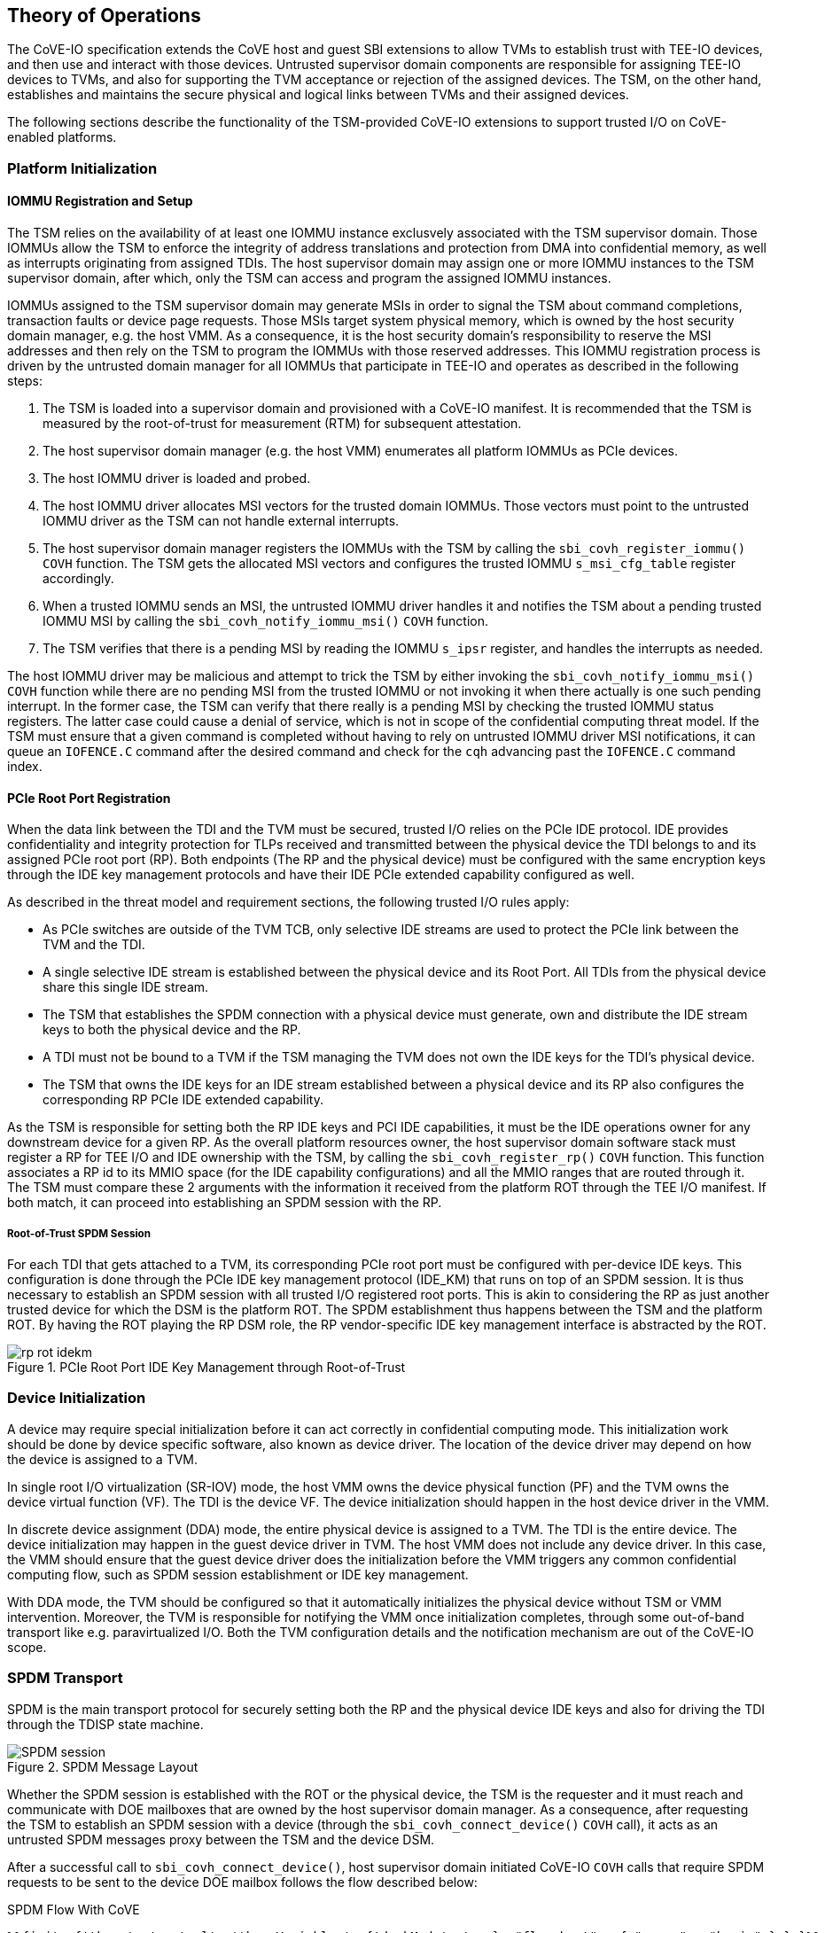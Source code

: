 [[theory_operations]]

== Theory of Operations

The CoVE-IO specification extends the CoVE host and guest SBI extensions to
allow TVMs to establish trust with TEE-IO devices, and then use and interact
with those devices. Untrusted supervisor domain components are responsible for
assigning TEE-IO devices to TVMs, and also for supporting the TVM acceptance or
rejection of the assigned devices. The TSM, on the other hand, establishes and
maintains the secure physical and logical links between TVMs and their assigned
devices.

The following sections describe the functionality of the TSM-provided CoVE-IO
extensions to support trusted I/O on CoVE-enabled platforms.

=== Platform Initialization

==== IOMMU Registration and Setup

The TSM relies on the availability of at least one IOMMU instance exclusvely
associated with the TSM supervisor domain. Those IOMMUs allow the TSM to enforce
the integrity of address translations and protection from DMA into confidential
memory, as well as  interrupts originating from assigned TDIs. The host
supervisor domain may assign one or more IOMMU instances to the TSM supervisor
domain, after which, only the TSM can access and program the assigned IOMMU
instances.

IOMMUs assigned to the TSM supervisor domain may generate MSIs in order to signal
the TSM about command completions, transaction faults or device page requests.
Those MSIs target system physical memory, which is owned by the host security
domain manager, e.g. the host VMM. As a consequence, it is the host security
domain's responsibility to reserve the MSI addresses and then rely on the TSM to
program the IOMMUs with those reserved addresses. This IOMMU registration
process is driven by the untrusted domain manager for all IOMMUs that
participate in TEE-IO and operates as described in the following steps:

1. The TSM is loaded into a supervisor domain and provisioned with a CoVE-IO
   manifest. It is recommended that the TSM is measured by the root-of-trust for
   measurement (RTM) for subsequent attestation.
2. The host supervisor domain manager (e.g. the host VMM) enumerates all
   platform IOMMUs as PCIe devices.
3. The host IOMMU driver is loaded and probed.
4. The host IOMMU driver allocates MSI vectors for the trusted domain
   IOMMUs. Those vectors must point to the untrusted IOMMU driver as the TSM can
   not handle external interrupts.
5. The host supervisor domain manager registers the IOMMUs with the TSM by
   calling the `sbi_covh_register_iommu()` `COVH` function. The TSM gets the
   allocated MSI vectors and configures the trusted IOMMU `s_msi_cfg_table`
   register accordingly.
6. When a trusted IOMMU sends an MSI, the untrusted IOMMU driver handles it and
   notifies the TSM about a pending trusted IOMMU MSI by calling the
   `sbi_covh_notify_iommu_msi()` `COVH` function.
7. The TSM verifies that there is a pending MSI by reading the IOMMU `s_ipsr`
   register, and handles the interrupts as needed.

The host IOMMU driver may be malicious and attempt to trick the TSM by either
invoking the `sbi_covh_notify_iommu_msi()` `COVH` function while there are no
pending MSI from the trusted IOMMU or not invoking it when there actually is one
such pending interrupt. In the former case, the TSM can verify that there really
is a pending MSI by checking the trusted IOMMU status registers. The latter case
could cause a denial of service, which is not in scope of the confidential
computing threat model. If the TSM must ensure that a given command is completed
without having to rely on untrusted IOMMU driver MSI notifications, it can queue
an `IOFENCE.C` command after the desired command and check for the `cqh`
advancing past the `IOFENCE.C` command index.

==== PCIe Root Port Registration

When the data link between the TDI and the TVM must be secured, trusted I/O
relies on the PCIe IDE protocol. IDE provides confidentiality and integrity
protection for TLPs received and transmitted between the physical device the TDI
belongs to and its assigned PCIe root port (RP). Both endpoints (The RP and the
physical device) must be configured with the same encryption keys through the
IDE key management protocols and have their IDE PCIe extended capability
configured as well.

As described in the threat model and requirement sections, the following trusted
I/O rules apply:

* As PCIe switches are outside of the TVM TCB, only selective IDE streams are
  used to protect the PCIe link between the TVM and the TDI.
* A single selective IDE stream is established between the physical device and
  its Root Port. All TDIs from the physical device share this single IDE stream.
* The TSM that establishes the SPDM connection with a physical device must
  generate, own and distribute the IDE stream keys to both the physical device
  and the RP.
* A TDI must not be bound to a TVM if the TSM managing the TVM does not own the
  IDE keys for the TDI's physical device.
* The TSM that owns the IDE keys for an IDE stream established between a physical
  device and its RP also configures the corresponding RP PCIe IDE extended
  capability.

As the TSM is responsible for setting both the RP IDE keys and PCI IDE
capabilities, it must be the IDE operations owner for any downstream device for
a given RP. As the overall platform resources owner, the host supervisor domain
software stack must register a RP for TEE I/O and IDE ownership with the TSM, by
calling the `sbi_covh_register_rp()` `COVH` function. This function associates a
RP id to its MMIO space (for the IDE capability configurations) and all the MMIO
ranges that are routed through it. The TSM must compare these 2 arguments with
the information it received from the platform ROT through the TEE I/O manifest.
If both match, it can proceed into establishing an SPDM session with the RP.

===== Root-of-Trust SPDM Session

For each TDI that gets attached to a TVM, its corresponding PCIe root port must
be configured with per-device IDE keys. This configuration is done through the
PCIe IDE key management protocol (IDE_KM) that runs on top of an SPDM session.
It is thus necessary to establish an SPDM session with all trusted I/O
registered root ports. This is akin to considering the RP as just another
trusted device for which the DSM is the platform ROT. The SPDM establishment
thus happens between the TSM and the platform ROT. By having the ROT playing the
RP DSM role, the RP vendor-specific IDE key management interface is abstracted
by the ROT.

[[IDE_KM_RPT_OP]]
.PCIe Root Port IDE Key Management through Root-of-Trust
image::images/rp_rot_idekm.svg[align="center"]

=== Device Initialization

A device may require special initialization before it can act correctly in
confidential computing mode. This initialization work should be done by device
specific software, also known as device driver. The location of the device
driver may depend on how the device is assigned to a TVM.

In single root I/O virtualization (SR-IOV) mode, the host VMM owns the device
physical function (PF) and the TVM owns the device virtual function (VF). The
TDI is the device VF. The device initialization should happen in the host device
driver in the VMM.

In discrete device assignment (DDA) mode, the entire physical device is
assigned to a TVM. The TDI is the entire device. The device initialization may
happen in the guest device driver in TVM. The host VMM does not include any
device driver. In this case, the VMM should ensure that the guest device driver
does the initialization before the VMM triggers any common confidential computing
flow, such as SPDM session establishment or IDE key management.

With DDA mode, the TVM should be configured so that it automatically initializes
the physical device without TSM or VMM intervention. Moreover, the TVM is
responsible for notifying the VMM once initialization completes, through some
out-of-band transport like e.g. paravirtualized I/O. Both the TVM configuration
details and the notification mechanism are out of the CoVE-IO scope.

=== SPDM Transport

SPDM is the main transport protocol for securely setting both the RP and the
physical device IDE keys and also for driving the TDI through the TDISP state
machine.

[[spdm_message]]
.SPDM Message Layout
image::images/SPDM_session.svg[align="center"]


Whether the SPDM session is established with the ROT or the physical device, the
TSM is the requester and it must reach and communicate with DOE mailboxes that
are owned by the host supervisor domain manager. As a consequence, after
requesting the TSM to establish an SPDM session with a device (through the
`sbi_covh_connect_device()` `COVH` call), it acts as an untrusted SPDM messages
proxy between the TSM and the device DSM.

After a successful call to `sbi_covh_connect_device()`, host supervisor domain
initiated CoVE-IO `COVH` calls that require SPDM requests to be sent to the device
DOE mailbox follows the flow described below:

.SPDM Flow With CoVE
[source,mermaid]
....
%%{init: {'theme': 'neutral', 'themeVariables': {'darkMode': true}, "flowchart" : { "curve" : "basis" } } }%%
sequenceDiagram

autonumber

participant Responder as Device or ROT (SPDM Responder)
participant VMM as Host Supervisor Domain Manager (VMM)
participant TSM

VMM ->> TSM: [COVH] - sbi_covh_tee_io_action()
TSM ->> TSM: Generate SPDM request REQ_1
TSM ->> VMM: [COVH] - SBI_SUCCESS(SPDM_PENDING_REQUEST REQ_1)
VMM ->> Responder: [DOE] - SPDM_REQ_1
Responder ->> VMM: [DOE] - SPDM_RESP_1
VMM ->> TSM: [COVH] - sbi_covh_tee_io_action(RESP_1)
TSM ->> TSM: Generate SPDM request REQ_2
TSM ->> VMM: [COVH] - SBI_SUCCESS(SPDM_PENDING_REQUEST REQ_2)
VMM ->> Responder: [DOE] - SPDM_REQ_2
Responder ->> VMM: [DOE] - SPDM_RESP_2
VMM ->> TSM: [COVH] - sbi_covh_tee_io_action(RESP_2)
TSM ->> VMM: [COVH] - SBI_ERROR_CODE(SPDM_REQUEST_COMPLETED)
....

The TSM generates the SPDM request to support the initial CoVE-IO `COVH` call and
copies the request into the per-vcpu shared, non-confidential memory region that
the host supervisor domain and the TSM share as per the CoVE specification. The
TSM replies to the host supervisor domain manager request with the `SBI_SUCCESS`
error code and the `SPDM_PENDING_REQUEST (0x1)` value through the `sbiret`
structure. The host supervisor domain manager then sends the pending SPDM
request to the device DOE mailbox. It forwards the device SPDM response to the
TSM, by copying it to the same SPDM buffer it fetches the SPDM request from and
by calling again the same CoVE-IO `COVH` call.
This process continues until the initial CoVE-IO call is completed. The TSM then
replies to the last `COVH` call with the appropriate error code and the
`SPDM_REQUEST_COMPLETED (0x0)` value through the `sbiret` structure.

The TSM only supports one pending SPDM transaction per device, and the CoVE NACL
shared memory holds one pending SPDM action buffer per device the TSM is
connected to. Each pending SPDM action buffer is structured as described in the
following layout:

.Pending SPDM Transaction Buffer Layout
[options="header"]
|===
| Offset (bytes) | Field | Length (bytes) | Description

| `0h`  | `FUNCTION_ID` | 4 | The SBI Function ID this pending SPDM transaction
                              applies to.
| `4h`  | `DEVICE_ID`   | 4 | The PCIe device ID this pending SPDM transaction
                              applies to.
| `8h`  | `SPDM_PAYLOAD_LENGTH` | 4                         | SPDM payload length.
| `12h` | `SPDM_PAYLOAD`        | See `SPDM_PAYLOAD_LENGTH` | SPDM payload data
                                                              (e.g. TDISP, IDE_KM).
|===

In this document, for readability reasons, flow definitions that involve SPDM
based exchanges are simplified and do not include the above described flow
between the TSM, the host supervisor domain manager and the SPDM responder. In
particular, the steps that cover the SPDM request generation from the TSM, the
transmission to the host VMM, the transmission to the SPDM responder and finally
the path back to the TSM are reduced into 2 steps:

1. TSM sends SPDM request #1
2. TSM receives SPDM response #1

For example the above example would be described through those simplified steps:

1. VMM calls `sbi_covh_tee_io_action()`
2. TSM sends SPDM request #1
3. TSM receives SPDM response #1
4. TSM sends SPDM request #2
5. TSM receives SPDM response #2
6. TSM returns `sbi_covh_tee_io_action()`

==== Secure SPDM Session

With trusted I/O, the TSM establishes SPDM sessions with the
physical devices DSMs. As those sessions are used to exchange IDE keys through
the `IDE_KM` protocol while going through the host supervisor domain manager,
they need to be confidentiality and integrity protected. Establishing a secured
SPDM session for IDE key management or TDISP operations between the TSM and
devices is a mandatory requirement for TVMs to accept TDIs into their TCB.

Any trusted I/O SPDM session is established through the SPDM responder DOE
mailbox in the physical device DSM. The mailbox is resource owned by
the host supervisor domain manager which thus initiates the SPDM session
establishment. It acts as an untrusted proxy between the TSM and the DSM by
requesting the TSM to generate SPDM requests through the CoVIO `COVH`TH ABI,
sending those requests to the DOE mailbox and forwarding the SPDM responses back
to the TSM, as described in the SPDM flow section.

The TSM also needs to program IDE keys to the PCIe Root Port. This step is
implementation specific.
For example, if the communication between TSM and the PCIe Root Port is
protected by SOC, the TSM can program the IDE keys directly.
However, if the communication between TSM and the PCIe Root Port is not
protected, there must be a secure mechanism to protect the IDE keys exchange,
such as a SPDM session via DOE mailbox exposed by the SOC ROT acting as the DSM
for the PCIe root ports.

=== Device Connection

After the IOMMU is registered with the TSM, the host supervisor domain manager
must establish a logical connection with any device from which a TDI could be
bound to a TVM. To do so, it must cooperate with the TSM to properly initialize
all such physical devices.

The device initialization process aims at establishing secured,
integrity-protected control and data planes between the TSM and the
DSM running in either the platform ROT or a physical PCIe device.
The secured control plane is based on the SPDM protocol and is an encrypted,
integrity-protected software session that is used for passing TDISP and IDE_KM
messages between the TSM and the DSM.
The data place is a hardware session based on the PCIe Integrity and Data
Encryption (IDE) specification and is used to secure the PCIe TLPs.

When the host supervisor domain detects a new TEE-IO capable device, it must go
through two device initialization steps:

1. Establish a secured SPDM session between the TSM (The SPDM Requester) and the
   device DSM (The SPDM responder).
2. Set the PCIe IDE stream up for encrypting the PCIe link.

The CoVE-IO `COVH` extension supports those two initialization steps through one
single function: `sbi_covh_connect_device()`.

When the host supervisor domain manager calls `sbi_covh_connect_device()`, it
requests the TSM to establish an SPDM session with a device, and to set an PCIe
IDE link between the device and the TSM.

==== SPDM Session

The first step for initializing a TEE-IO capable device is to establish a
secured SPDM session between the TSM an the device. The secured SPDM sessions
will then be used to carry `TDISP` and `IDE_KM` messages, in order to
respectively secure the physical link between the device and its PCIe root port,
and for binding or unbinding TDIs to or from a TVM.

The host supervisor domain manager requires the TSM to establish a secured SPDM
session with the physical device by calling the `sbi_covh_connect_device()`
COVH function. Before proceeding into actually establishing the session, the TSM
must check that:

1. The physical device is a downstream endpoint of a root port that
   the host supervisor domain manager has previously registered with the TSM.
2. A secured SPDM session between the TSM and the upstream root port is
   established.

The TSM establishes a secured SPDM session with the physical device DSM by going
through the steps described in the Secured SPDM Session section.

.Device Connection - Secured SPDM Session
[source,mermaid]
....
%%{init: {'theme': 'neutral', 'themeVariables': {'darkMode': true}, "flowchart" : { "curve" : "basis" } } }%%
sequenceDiagram

autonumber

participant DSM as Device DSM
participant VMM as Host Supervisor Domain Manager (VMM)
participant TSM

VMM ->> TSM: [COVH] - sbi_covh_connect_device(device_id, stream_id)

Note over TSM,DSM: TSM: SPDM Connection Setup

TSM ->> TSM: Generate SPDM request: GET_VERSION
TSM ->> VMM: [COVH] - spdm_req(GET_VERSION)
VMM ->> DSM: [DOE] - SPDM_GET_VERSION
DSM ->> VMM: [DOE] - SPDM_VERSION
VMM ->> TSM: [COVH] - spdm_resp(VERSION)

TSM ->> TSM: Generate SPDM request: GET_CAPABILITIES
TSM ->> VMM: [COVH] - spdm_req(GET_CAPABILITIES)
VMM ->> DSM: [DOE] - SPDM_GET_CAPABILITIES
DSM ->> VMM: [DOE] - CAPABILITIES
VMM ->> TSM: [COVH] - spdm_resp(CAPABILITIES)

TSM ->> TSM: Generate SPDM request: NEGOTIATE_ALGORITHMS
TSM ->> VMM: [COVH] - spdm_req(NEGOTIATE_ALGORITHMS)
VMM ->> DSM: [DOE] - SPDM_NEGOTIATE_ALGORITHMS
DSM ->> VMM: [DOE] - ALGORITHMS
VMM ->> TSM: [COVH] - spdm_resp(ALGORITHMS)

TSM ->> TSM: Generate SPDM request: GET_CERTIFICATE
TSM ->> VMM: [COVH] - spdm_req(GET_CERTIFICATE)
VMM ->> DSM: [DOE] - GET_CERTIFICATE
DSM ->> VMM: [DOE] - CERTIFICATE
VMM ->> TSM: [COVH] - spdm_resp(CERTIFICATE)
TSM ->> TSM: Verify and store device certificate chain

Note over TSM,DSM: TSM: SPDM Key Exchange

TSM ->> TSM: Generate ephemeral SPDM session DHE key pair - DheKey0
TSM ->> TSM: Generate SPDM request: KEY_EXCHANGE(DheKey0Pub)
TSM ->> VMM: [COVH] - spdm_req(KEY_EXCHANGE)
VMM ->> DSM: [DOE] - SPDM_KEY_EXCHANGE
DSM ->> DSM: Generate ephemeral SPDM session DHE key pair - DheKey1
DSM ->> VMM: [DOE] - KEY_EXCHANGE_RSP(DheKey1Pub)
VMM ->> TSM: [COVH] - spdm_resp(KEY_EXCHANGE_RSP)
TSM ->> TSM: Derive DHE secret
TSM ->> TSM: Derive SPDM session handshake secrets
TSM ->> TSM: Generate SPDM request: FINISH
TSM ->> VMM: [COVH] - spdm_req(FINISH)
VMM ->> DSM: [DOE] - SPDM_FINISH
DSM ->> VMM: [DOE] - FINISH_RSP
VMM ->> TSM: [COVH] - spdm_resp(FINISH_RSP)
TSM ->> TSM: Derive SPDM session application secrets

Note over TSM,DSM: TSM: SPDM Session Created

....


==== IDE Link

The SPDM session is a software link between the TSM and the DSM, secured after
both entities go through a DHE key exchange over the untrusted host supervisor
domain manager proxy. SPDM is used as a control link for configuring the rest of
the device and then running the TDI binding flows.

The last part of the device connection process is about securing the data link
between the TSM and the device, and that must be done through the IDE Key
Management protocol.
Here again, the host supervisor domain manager implictly initiates the PCI IDE
link setup by calling the `sbi_covh_connect_device()` `COVH` function, and
relies on the TSM to generate and send IDE KM messages over SPDM.

The TSM is responsible for:

1. Configuring the PCIe root port IDE Extended Capability.
2. Generating the IDE keys for all sub-streams for a given stream ID.
3. Setting the PCIe root port IDE keys for a given stream ID, through IDE KM
   requests.
4. Refreshing the PCIe root port IDE keys for a given stream ID.
5. Generating all IDE KM requests and encapsulating them into SPDM messages.
6. Setting the PCIe device IDE keys through IDE KM requests.

The host supervisor domain manager is responsible for:

1. Generating and managing system wide PCIe stream IDs.
2. Setting the device PCIe device IDE PCI Extended Capability.
3. Programing the PCIe switch between the device and PCIe root port, such as
   IDE Control Register - Flow-Through IDE Stream Enabled.
4. Initiating the IDE link setup.

The IDE link initial setup must go through the following steps:

1. The host supervisor domain manager finds an available stream ID and
   configures the device IDE Extended Capability accordingly.
2. The host supervisor domain manager programs the device IDE extended
   capability: All RIDs and all memory is allowed, IDE is disabled for the
   selected stream.
3. The host supervisor domain manager implicitly initiates the IDE link setup
   by calling the `sbi_covh_connect_device()` `COVH` function, and passing the
   selected stream ID as an argument to it. The TSM must first establish a
   secured SPDM session, as described in the previous section.
4. After it establishes a secured SPDM session with the device, the TSM starts
   setting the IDE link up and programs the Root Port IDE Extended Capability
   with the proper RID range and the stream ID selected by the host supervisor
   domain manager in step 1. IDE is disabled for that stream ID. The capability
   is only accessible to the TSM, i.e. any writes to it with the C-bit set to 0
   are dropped and reads return all 1s.
5. The TSM generates an IDE key for each sub-stream for the stream ID.
6. The TSM, for each Rx and Tx sub-stream (6 of them), programs the generated
   keys into the physical device:
   a. Generates and sends an `IDE_KM KEY_PROG` message to the DSM. The message
      is encapsulated in a vendor-defined SPDM request.
   b. Receives an `IDE_KM_KEY KP_ACK` from the DSM.
7. The TSM, for each Rx and Tx sub-stream (6 of them), programs the generated
   keys into the physical device’s PCIe root port:
   a. Generates and sends an `IDE_KM KEY_PROG` message to the ROT. The message
      is encapsulated into a vendor-defined SPDM request.
   b. Receives an `IDE_KM_KEY KP_ACK` from the ROT.
8. The TSM, for each Rx sub-stream (3 of them), triggers IDE in the physical
   device:
   a. Generates and sends an `IDE_KM SET_GO(Rx)` message to the DSM. The message
      is encapsulated into a vendor-defined SPDM request.
   b. Receives an `IDE_KM_KEY K_GOSTOP_ACK` from the DSM.
9. The TSM, for each Rx sub-stream (3 of them), triggers IDE in the physical
   device’s PCIe root port:
   a. Generates and sends an `IDE_KM SET_GO(Rx)` message to the ROT. The message
      is encapsulated into a vendor-defined SPDM request.
   b. Receives an `IDE_KM_KEY K_GOSTOP_ACK` from the ROT.
10. The TSM, for each Tx sub-stream (3 of them), triggers IDE in the physical
    device:
   a. Generates and sends an `IDE_KM SET_GO(Tx)` message to the DSM. The message
      is encapsulated into a vendor-defined SPDM request.
   b. Receives an `IDE_KM_KEY K_GOSTOP_ACK` from the DSM.
11. The TSM, for each Tx sub-stream (3 of them), triggers IDE in the physical
    device’s PCIe root port:
    a. Generates and sends an `IDE_KM SET_GO(Tx)` message to the ROT. The
        message is encapsulated into a vendor-defined SPDM request.
    b. Receives an `IDE_KM_KEY K_GOSTOP_ACK` from the DSM.

.Device Connection - IDE Link Setup
[source,mermaid]
....
%%{init: {'theme': 'neutral', 'themeVariables': {'darkMode': true}, "flowchart" : { "curve" : "basis" } } }%%
sequenceDiagram

autonumber

participant DSM as Device DSM
participant Device as PCIe Device
participant RootPort as PCIe Root Port
participant RoT as RoT (RP DSM)
participant VMM as Host Supervisor Domain Manager (VMM)
participant TSM

VMM ->> VMM: Find an available IDE stream ID
VMM ->> Device: Program IDE extended capability (Allow all RIDs and memory, disable IDE).

VMM ->> TSM: [COVH] - sbi_covh_connect_device(device_id, stream_id)

Note over TSM,DSM: TSM: SPDM Connection Initialization

Note over TSM,DSM: TSM: SPDM Connection Created

TSM ->> RoT: Program RP IDE extended capability (Allow RID and memory for the device, IDE is disabled).

TSM ->> TSM: Generate 6 IDE keys [(Rx, Tx) * sub-streams(P, NP, C)]

Loop 6 times - TSM programs IDE keys into Device (For the given stream ID)
     TSM ->> TSM: Generate SPDM request IDE_KM_KEY_PROG
     TSM ->> VMM: [COVH] - spdm_req(IDE_KM_KEY_PROG)
     VMM ->> DSM: [DOE] - SPDM_IDE_KM_KEY_PROG
     DSM ->> Device: Program  IDE Key
     DSM ->> VMM: [DOE] - SPDM_IDE_KM_KP_ACK
     VMM ->> TSM: [COVH] - spdm_resp(IDE_KM_KP_ACK)
end

Loop 6 times - TSM programs IDE keys into Root Port through RoT (For the given stream ID)
     TSM ->> TSM: Generate SPDM request IDE_KM_KEY_PROG
     TSM ->> VMM: [COVH] - spdm_req(IDE_KM_KEY_PROG)
     VMM ->> RoT: [DOE] - SPDM_IDE_KM_KEY_PROG
     RoT ->> RootPort: Program  IDE Key
     RoT ->> VMM: [DOE] - SPDM_IDE_KM_KP_ACK
     VMM ->> TSM: [COVH] - spdm_resp(IDE_KM_KP_ACK)
end

Loop 3 times (For each sub-stream)
     TSM ->> TSM: Generate SPDM request IDE_KM_K_SET_GO
     TSM ->> VMM: [COVH] - spdm_req(IDE_KM_K_SET_GO)
     VMM ->> DSM: [DOE] - SPDM_IDE_KM_K_SET_GO
     DSM ->> Device: Trigger Tx IDE
     DSM ->> VMM: [DOE] - SPDM_IDE_KM_K_GOSTOP_ACK
     VMM ->> TSM: [COVH] - spdm_resp(IDE_KM_K_GOSTOP_ACK)
end

Loop 3 times (For each sub-stream)
     TSM ->> TSM: Generate SPDM request IDE_KM_K_SET_GO
     TSM ->> VMM: [COVH] - spdm_req(IDE_KM_K_SET_GO)
     VMM ->> RoT: [DOE] - SPDM_IDE_KM_K_SET_GO
     RoT ->> Device: Trigger Tx IDE
     RoT ->> VMM: [DOE] - SPDM_IDE_KM_K_GOSTOP_ACK
     VMM ->> TSM: [COVH] - spdm_resp(IDE_KM_K_GOSTOP_ACK)
end

Loop 3 times (For each sub-stream)
     TSM ->> TSM: Generate SPDM request IDE_KM_K_SET_GO
     TSM ->> VMM: [COVH] - spdm_req(IDE_KM_K_SET_GO)
     VMM ->> DSM: [DOE] - SPDM_IDE_KM_K_SET_GO
     DSM ->> Device: Trigger Rx IDE
     DSM ->> VMM: [DOE] - SPDM_IDE_KM_K_GOSTOP_ACK
     VMM ->> TSM: [COVH] - spdm_resp(IDE_KM_K_GOSTOP_ACK)
end

Loop 3 times (For each sub-stream)
     TSM ->> TSM: Generate SPDM request IDE_KM_K_SET_GO
     TSM ->> VMM: [COVH] - spdm_req(IDE_KM_K_SET_GO)
     VMM ->> RoT: [DOE] - SPDM_IDE_KM_K_SET_GO
     RoT ->> Device: Trigger Rx IDE
     RoT ->> VMM: [DOE] - SPDM_IDE_KM_K_GOSTOP_ACK
     VMM ->> TSM: [COVH] - spdm_resp(IDE_KM_K_GOSTOP_ACK)
end

TSM ->> VMM: [COVH] - spdm_covh_connect_device()

VMM ->> Device: Enable IDE for the selected stream
VMM ->> RootPort: Enable IDE for the selected stream
....

=== Device Disconnection

=== Interface Binding

Once both the SPDM session and the IDE link are secured and established, the
host supervisor domain manager may bind a TDI and a TVM together, through the
`COVH` interface. This is a four steps process:

1. The host supervisor domain manager initiates the interface binding flow by
   having the TSM move the TDI into the TDISP `CONFIG_LOCKED` state. This is
   achieved through the `sbi_covh_bind_interface()` `COVH` ABI.
2. The TVM xref:tdi-acceptation[verifies and accepts the locked TDI] into its
   TCB.
3. The TVM asks the TSM to move the TDI to the TDISP `RUN` state, by calling the
   `sbi_covg_start_interface()` `COVG` ABI.
4. The TVM verifies that the TDI is in the TDISP `RUN` state and starts
   using it. This verification is provided by the
   `sbi_covg_get_interface_state()` `COVG` ABI.

The next two sections respectively give a detailed description of the overall
process for binding an interface to a TVM, and one if its most critical steps:
the TVM decision of accepting or rejecting the TDI into its TCB.

==== Binding Flow

Binding an interface and a TVM together goes through the following steps:

1. For the binding process to succeed, the host supervisor domain manager must
   first pass each of the bound TDI MMIO ranges to the TVM. It does so by
   calling the `sbi_covh_add_tvm_interface_region()` `COVH` ABI. The TSM services
   those requests by creating uncacheable G-stage mappings for each range, so
   that the TVM outbound transaction will not trigger MMIO page faults. The TSM
   must not enable the above mappings until the TVM accepts the TDI in its TCB,
   by moving it to the TDISP `RUN` state.
2. The host supervisor domain manager calls the `sbi_covh_bind_interface()`
   `COVH` function to start binding the TDI and the TVM together. The TSM
   rejects that request if a secured SPDM session is not established with the
   DSM or if a stream IDE link is not set up.
3. The TSM discovers and queries the TDI's TDISP version and capabilities by
   respectively generating and sending the TDISP `GET_TDISP_VERSION` and
   `GET_TDISP_CAPABILITIES` messages to the DSM. The respective `TDISP_VERSION`
   and `TDISP_CAPABILITIES` responses let the TSM select a common TDISP version
   and set of capabilities to be used in all future TDISP communication with the
   DSM.
4. The TSM locks the bound TDI by generating and sending a TDISP
   `LOCK_INTERFACE_REQUEST` message to the DSM, which is encapsulated into a
   vendor-defined SPDM request.
5. The TSM receives the TDISP `LOCK_INTERFACE_RESPONSE` message, which contains
   a device-generated nonce. The TSM stores the nonce. The TDI is now in the
   TDISP `CONFIG_LOCKED` state.
6. The TSM programs the DMA mappings into the trusted IOMMU space, in order for
   the TDI inbound transactions to map into the TVM address space. The IOMMU
   mappings are programmed but not validated. They will be validated only once
   the TDI moves to the TDISP `RUN` state, i.e. when it accepts the TDI into
   its TCB through the `sbi_covg_start_interface()` `COVG` ABI.
7. Through regular discovery mechanisms (ACPI, PCI bus scanning), the TVM
   detects the assigned TDI. It is important to note that the TDI configuration
   space, including its BARs, is emulated by the host supervisor domain manager.
   The TDI MMIO ranges are mapped into the TVM address space by the host
   supervisor domain manager, through the `sbi_covh_add_tvm_interface_region()`
   `COVH` ABI.
8. Before using the TDI, the TVM must
   xref:tdi-acceptation[accept it into its TCB]. Moreover, the TVM must not use
   the TDI until it can verify from the TSM that it’s been put in the TDISP
   `RUN` state (step 12 below). To notify the TSM about its decision to accept
   or reject the bound TDI, the TVM respectively call into the
   `sbi_covg_start_interface()` or `sbi_covg_stop_interface()` `COVG` ABI.
9. Upon acceptation of the TDI by the TVM, the TSM generates and sends a TDISP
   `START_INTERFACE_REQUEST` message that includes the `LOCK_INTERFACE_RESPONSE`
   nonce received on step 5. The message is encapsulated into a vendor-defined
   SPDM request.
10. The TSM receives the TDISP `START_INTERFACE_RESPONSE`. The TDI is now in the
    TDISP `RUN` state.
11. The TSM enables the IOMMU and the TVM G-stage mappings configured on steps 6
    and 1, for respectively enabling the DMA and MMIO operations with the bound
    TDI.
12. The TVM verifies that the TDI is in the TDISP `RUN` state by calling the
    `sbi_covg_get_interface_state()` `COVG` ABI.
13. The TVM can start using the device.

.Device Interface Binding - Bind Interface
[source,mermaid]
....
%%{init: {'theme': 'neutral', 'themeVariables': {'darkMode': true}, "flowchart" : { "curve" : "basis" } } }%%
sequenceDiagram

autonumber

participant TDI as Device Interface
participant DSM as Device DSM
participant VMM as Host Supervisor Domain Manager (VMM)
participant TSM
participant IOMMU

note over TDI: CONFIG_UNLOCKED

loop For all the TDI MMIO regions exposed to the TVM
     VMM ->> TSM: [COVH] sbi_covh_add_tvm_interface_region()
     TSM ->> TSM: Prepare G-stage mappings and mark them invalid
     TSM ->> TSM: Store the interface MMIO gpa -> hpa mapping
     TSM ->> VMM: [COVH] sbi_covh_add_tvm_interface_region()
end


VMM ->> TSM: [COVH] sbi_covh_bind_interface()

TSM ->> TSM: Generate TDISP GET_TDISP_VERSION
TSM ->> VMM: [COVH] spdm_req(GET_TDISP_VERSION)
VMM ->> DSM: [DOE] SPDM_GET_TDISP_VERSION
DSM ->> VMM: [DOE] SPDM_TDISP_VERSION
VMM ->> TSM: [COVH] spdm_resp(TDISP_VERSION)
TSM ->> TSM: Decrypt TDISP_VERSION

TSM ->> TSM: Generate TDISP GET_TDISP_CAPABILITIES
TSM ->> VMM: [COVH] spdm_req(GET_TDISP_CAPABILITIES)
VMM ->> DSM: [DOE] SPDM_GET_TDISP_CAPABILITIES
DSM ->> VMM: [DOE] SPDM_TDISP_CAPABILITIES
VMM ->> TSM: [COVH] spdm_resp(TDISP_CAPABILITIES)
TSM ->> TSM: Decrypt TDISP_CAPABILITIES

TSM ->> TSM: Generate TDISP LOCK_INTERFACE_REQUEST
TSM ->> VMM: [COVH] spdm_req(LOCK_INTERFACE_REQUEST)
VMM ->> DSM: [DOE] SPDM_LOCK_INTERFACE_REQUEST
DSM ->> TDI: LOCK
note over TDI: CONFIG_LOCKED
DSM ->> VMM: [DOE] SPDM_LOCK_INTERFACE_RESPONSE
VMM ->> TSM: [COVH] spdm_resp(LOCK_INTERFACE_RESPONSE)
TSM ->> TSM: Decrypt LOCK_INTERFACE_RESPONSE
TSM ->> TSM: Store LOCK_Nonce
TSM ->> IOMMU: Disable IOMMU translation for devif_id
TSM ->> IOMMU: Configure C-IOMMU mappings to G-stage
TSM ->> VMM: [COVH] sbi_covh_bind_interface()

note over IOMMU,TDI: TVM verifies the device interface
note over IOMMU,TDI: TVM accepts and uses the device interface
....

==== TDI Verification and Acceptation

It is the TVM responsibility to accept or reject the assigned TDI into its
TCB, and to explicitly notify both the TSM and the host supervisor domain
manager about its decision. The TVM should verify the following security
attributes before being able to decide whether or not it can safely accept a TDI
into its TCB:

1. **SPDM session establishment**: A secured SPDM session must be established
   between the TDI’s DSM and the TSM. TVM verifies that attribute from the TSM,
   through the `sbi_covg_get_device_link()` `COVG` ABI.
2. **IDE link**: The PCIe physical link between the Root Port and the physical
   device must be confidentiality and integrity protected through IDE. As for
   the SPDM session, the TVM calls into the `sbi_covg_get_device_link()` `COVG`
   ABI to verify that attribute from the TSM.
3. **TDISP and SPDM configuration**: The TVM must verify that the TDI TDISP
   configuration and the SPDM session attributes comply with its security policy.
   For example, the TVM could check for the allowed device firmware update
   policy by combining the TDI TDISP report `NO_FW_UPDATE` setting with the SPDM
   session measurement freshness capabilities (`MEAS_FRESH_CAP`). It is then the
   TVM choice to accept or reject a TDI depending on the inferred physical
   device firmware update policy. The TDI interface report and the SPDM session
   attributes are provided by respectively the `sbi_covg_get_interface_report()`
   and the `sbi_covg_get_device_spdm_attrs()` `COVG` ABI.
4. **TDI state**: Before accepting a TDI into its TCB, a TVM must verify that
   its configuration is immutable, and in particular that the host can not
   modify it without having all in-flight transactions being discarded. TEE-IO
   capable physical devices follow the TDISP specification and can guarantee
   that immutability state once the TDI has been moved to the TDISP
   `CONFIG_LOCKED` state. The transition from TDISP `CONFIG_UNLOCKED` to
   `CONFIG_LOCKED` is triggered by the host supervisor domain manager through
   the `COVH` ABI. As such, the TVM can query the TSM for the TDI state through
   the `sbi_covg_get_interface_state()` `COVG` ABI. A TVM must not accept a TDI
   if it’s in any other TDISP state than `CONFIG_LOCKED`.
5. **Device trustworthiness**: Verifying that the TDI is in an immutable state
   across a secured SPDM and physical link is mandatory but not sufficient. The
   TVM must also attest to the physical device trustworthiness in order to
   decide if it can accept one of its TDIs into its TCB. A TVM can trust a PCIe
   device by first authentictating it. Once authenticated, the TVM challenges
   the device and then verifies its measurements:
   a. First the TVM must first verify the authenticity of the device by getting
      its certificate chain from the TSM, through the
      `sbi_covg_get_device_certificate()` `COVG` ABI. The TVM should then verify
      the chain against a provisioned and measured trust anchor list.
   b. Once the device certificate authenticity is verified, the TVM must then
      challenge it by having it sign a piece of data, making sure that the
      device actually owns the private key bound to its certificate. This is
      achieved by getting the TDI measurements from the TSM through the
      `sbi_covg_get_device_measurement()` `COVG` ABI. This set of device-signed
      measurements, also known as the device attestation evidence, must be
      verified against the TDI certificate acquired in the previous step.
   c. Finally, the TVM should attest to the device configuration trustworthiness
      (code, SVN, state, etc) by verifying the previously fetched device
      attestation evidence. This is typically done through a remote or local
      attestation procedure.
6. **TDI IO ranges**: The TVM will likely interact with and program the TDI
   through a set of memory mapped IO ranges (e.g. a PCI BAR defined memory
   range). However, when discovering the TDI in its address space, the TVM only
   sees guest physical addresses (GPA) for those ranges, as exposed by the
   host supervisor domain manager  PCI emulation. When communicating with the
   TDI, the TVM will use those GPAs and must rely on their corresponding
   translations to host physical addresses (HPA) to be properly set. In
   particular, it must rely on the fact that the TDI MMIO ranges GPAs do not map
   to non-confidential memory that could be otherwise accessed by a host domain
   component. To verify that security attribute, the TVM must retrieve the TDISP
   report for the TDI, through the `sbi_covg_get_interface_report()`. The TDISP
   report, among other things, contains the list of MMIO ranges for the TDI
   sorted by BAR indexes. First, the TVM must verify that the host VMM exposed
   BARs have the same sizes as the TDISP reported ones. To further validate
   those ranges, the TVM must check from the TSM that they’re correctly mapped
   to host physical ranges. Prior to the TVM being able to accept a TDI, the
   host VMM must have requested the TSM to map all the TDI MMIO ranges to TVM
   GPA ranges, through `sbi_covh_add_tvm_interface_region()` `COVH` calls. The
   TVM then verifies from the TSM that a GPA exposed TDI MMIO range will be
   mapped to the TDISP reported range through the TSM managed G-stage page
   tables, by calling into the `sbi_covg_map_interface_mmio()` `COVG` ABI. The
   TVM can accept a TDI only if the TSM confirms the validity of all MMIO range
   mappings, in the TDISP reported order (i.e. BAR #N in the TVM address space
   will be mapped to the TDISP reported MMIO range #N).

Once the TVM has verified the above security attributes, it lets the TSM know
that it is ready to use the TDI, by calling into the
`sbi_covg_start_interface()` `COVG` ABI.

.Device Interface Verification
[source,mermaid]
....
%%{init: {'theme': 'neutral', 'themeVariables': {'darkMode': true}, "flowchart" : { "curve" : "basis" } } }%%
sequenceDiagram

autonumber

participant DSM as Device DSM
participant VMM as Host Supervisor Domain Manager (VMM)
participant TSM
participant TVM

VMM ->> TSM: [COVH] sbi_covh_run_vcpu()

note over TVM,TSM: Verify Device Link (Secured SPDM and IDE keys)
    TVM ->> TSM: [COVG] sbi_covg_get_device_link()
    TSM ->> TVM: [COVG] sbi_covg_get_device_link()
    TVM ->> TVM: Verify that Secured SPDM and IDE are established

note over TVM,TSM: Verify TDISP and SPDM Configuration
    TVM ->> TSM: [COVG] sbi_covg_get_device_spdm_attrs()
    TSM ->> TVM: [COVG] sbi_covg_get_device_spdm_attrs()
    TVM ->> TSM: [COVG] sbi_covg_get_interface_report()
    TSM ->> TSM: Generate TDISP request GET_DEVICE_INTERFACE_REPORT
    TSM ->> VMM: [COVH] spdm_req(GET_DEVICE_INTERFACE_REPORT)
    VMM ->> DSM: [DOE] SPDM_GET_DEVICE_INTERFACE_REPORT
    DSM ->> VMM: [DOE] SPDM_DEVICE_INTERFACE_REPORT
    VMM ->> TSM: [COVH] spdm_resp(DEVICE_INTERFACE_REPORT)
    TSM ->> TSM: Decrypt DEVICE_INTERFACE_REPORT
    TSM ->> TVM: [COVG] sbi_covg_get_interface_report()
    TVM ->> TVM: Verify that the TDISP and SPDM configuration comply with the TVM policy

note over TVM,TSM: Verify Device Interface State (TDISP CONFIG_LOCKED)
    TVM ->> TSM: [COVG] sbi_covg_get_interface_state()
    TSM ->> TVM: [COVG] sbi_covg_get_interface_state()
    TVM ->> TVM: Check that the interface state is CONFIG_LOCKED

note over TVM,TSM: Verify Device Identity
    TVM ->> TSM: [COVG] sbi_covg_get_device_certificate()
    TSM ->> TVM: [COVG] sbi_covg_get_device_certificate()
    TVM ->> TVM: Verify the returned device certificate chain

note over TVM,DSM: Challenge Device
    TVM ->> TSM: [COVG] sbi_covg_get_device_measurement()
    TSM ->> TSM: Generate SPDM GET_MEASUREMENTS request
    TSM ->> VMM: [COVH] spdm_req(GET_MEASUREMENTS(Nonce))
    VMM ->> DSM: [COVH] SPDM_GET_MEASUREMENTS(Nonce)
    DSM ->> VMM: [DOE] SPDM_MEASUREMENTS(Nonce)
    VMM ->> TSM: [COVH] spdm_resp(MEASUREMENTS)
    TSM ->> TSM: Decrypt SPDM MEASUREMENTS
    TSM ->> TVM: [COVG] sbi_covg_get_device_measurement()
    TVM ->> TVM: Verify the device measurements with cert chain
    TVM ->> TVM: Device attestation (Local or remote)

note over TVM,TSM: Check Device Interface MMIO mappings
    TVM ->> TVM: Re-use previously fetched TDISP interface report
    loop For all TDISP reported MMIO ranges
         TVM ->> TSM: [COVG] sbi_covg_map_interface_mmio(dev_id, gpa, offset_hpa, size)
         TSM ->> TSM: Compare with the VMM donated MMIO regions (sbi_covh_add_tvm_interface_region)
         TSM ->> TSM: Compare with the RP IDE ranges
         TSM ->> TVM: [COVG] sbi_covg_map_interface_mmio()
    end
....

.Device Interface Acceptation
[source,mermaid]
....
%%{init: {'theme': 'neutral', 'themeVariables': {'darkMode': true}, "flowchart" : { "curve" : "basis" } } }%%
sequenceDiagram

autonumber

participant TDI as Device Interface
participant DSM as Device DSM
participant VMM as Host Supervisor Domain Manager (VMM)
participant TSM
participant TVM

note over TDI: CONFIG_LOCKED
note over TVM: Device interface verified

VMM ->> TSM: [COVH] sbi_covh_run_vcpu()

TVM ->> TSM: [COVG] sbi_covg_start_interface()
TSM ->> TSM: Generate TDISP START_INTERFACE_REQ(LOCK_Nonce)
TSM ->> VMM: [COVH] spdm_req(START_INTERFACE_REQ)
VMM ->> DSM: [DOE] SPDM_START_INTERFACE_REQ
DSM ->> TDI: START
note over TDI: RUN
DSM ->> VMM: [DOE] SPDM_START_INTERFACE_RESP
VMM ->> TSM: [COVH] spdm_resp(START_INTERFACE_RESP)
TSM ->> TSM: Decrypt START_INTERFACE_RESP
TSM ->> TSM: Store device state
TSM ->> TSM: Enable IOMMU translation for devif_id
TSM ->> TSM: Enable G-stage MMIO mappings
TSM ->> TVM: [COVG] sbi_covg_start_interface()
TVM ->> TSM: [COVG] sbi_covg_get_interface_state()
TSM ->> TVM: [COVG] sbi_covg_get_interface_state()
TVM ->> TVM: Check that the interface state is RUN
TVM ->> TVM: Use device interface
....

=== Interface Unbinding

=== Session Key Update

In TEE-IO architecture, when connecting to a device, a TSM establishes an SPDM
session and an IDE session. Both sessions use AES-GCM-256 keys to protect the
data. As such, the host supervisor domain manager needs to update the session
keys before the use of keys reach to the limit.

==== SPDM Session Key Update

SPDM session key update is managed by SPDM KEY_UPDATE command.
The TSM shall count the usage of SPDM session keys, also knowns as the 64bit
`sequence number` defined in <<SecuredSPDM>>.

Whenever the TSM generates and encrypts SPDM messages to support the host
supervisor domain manager (e.g. a VMM) `COVH` requests, it shall check if the
`sequence number` reaches the limit. If it does, the TSM replies to the request
with the `SBI_ERR_KEY_UPDATE_REQUIRED` error in order to indicate to the VMM
that it should initiate an SPDM Key Update (through the
`sbi_covh_spdm_key_update()` `COVH` call).

Once the SPDM Key Update completes, the VMM shall re-send the failing `COVH`
request.

==== IDE Session Key Refresh

IDE session key refresh is managed by host software via IDE_KM command.
The host root port IDE engine shall count the 64-bit invocation field of the IV,
check if the value reaches the limit, and then process the IDE TLP.

If the invocation field overflows, the IDE stream shall move to the insecure
state and the IDE session shall terminate.

In order to keep the IDE session alive, the VMM should perform IDE Key Refresh
action (through the `sbi_covh_ide_key_refresh()` `COVH` call) before the IDE
session reaches the limit of the key usage.

Currently, there is no robust way to get the invocation field of IV for a given
IDE session. One possible way is to do time-based refresh. For example, the VMM
could periodically perform IDE key refresh, based on the calculation of
maximum usage of IDE TLP.

=== Device and Interface Lifecycle

When combined together, the flows and ABIs described in the previous sections
are used to build the lifecycle of a TDISP capable device on a CoVE-IO
compatible platform, as illustrated in the follwing figure:

[[COVE_IO_LIFECYCLE]]
.Device and Interface Lifecycle
image::images/cove-io-lifecycle.svg[align="center"]

The host supervisor domain manager owns the physical device, and manages its
lifecycle. The TSM enforces that this lifecycle management is done without
compromising any TVM confidential assets.

As the platform resources owner, the host supervisor domain manager can assign
a TDI to a TVM by binding them together (step 3). At any point in time, it can
reclaim that physical resource by unbinding (step 8a) it from its TVM.
Graceful and explicit unbinding through the `COVH` ABI will clear all
confidential data and abort any outstanding DMA requests, as described in the
xref:interface-unbinding[Interface Unbinding] section. Implicit TDI unbinding,
i.e. attempts from the host supervisor domain manager to reclaim and remap a
TDI without explicitly notifying the corresponding TSM, represents a security
threat that is in the
xref:05-security_model.adoc#security-model[CoVE-IO threat model] scope. In that
situation, both the DSM and the TSM must protect the confidentiality and
integrity of the TVM assets.

Before binding a TDI and a TVM together, the host supervisor domain manager must
first require the TSM to connect (step 1) to the physical device through secured
SPDM. As part of servicing that request, the TSM also protects the physical link
with PCIe IDE.

The host supervisor domain manager is also required to explictly add the TDI
MMIO regions to the TDI (step 2). The TSM can prepare and allocate the TVM
second stage page tables and map those I/O regions into the guest physical
address space. The TSM does not enable those tables until the TVM starts the
interface (step 6)

Only once the TSM is securely connected to the physical device, The host
supervisor domain manager can proceed with binding a device interface and a TVM
together. Once bound to a TVM, the device interface is locked but the MMIO and
DMA paths between the two are not enabled yet.

The TVM to which a TDI is bound to is the I/O gatekeeper. After detecting and
verifying (steps 4 and 5) the bound interface, it may accept it into its TCB and
enable all I/O paths between the two parties. The TVM may only use a bound TDI
(step 7) after accepting it, by requesting the TSM to start the device interface
(step 6).

Both the host supervisor domain manager and the TVM can disable I/O between the
TDI and the TVM, by respectively unbinding (step 8a) or stopping the device
interface (step 8b). The host supervisor domain manager may first remove the TDI
MMIO regions from the TVM address space (step 9).

Finally, the host supervisor domain manager can fully reclaim the physical
device by requesting the TSM to disconnect (step 10) from it.
